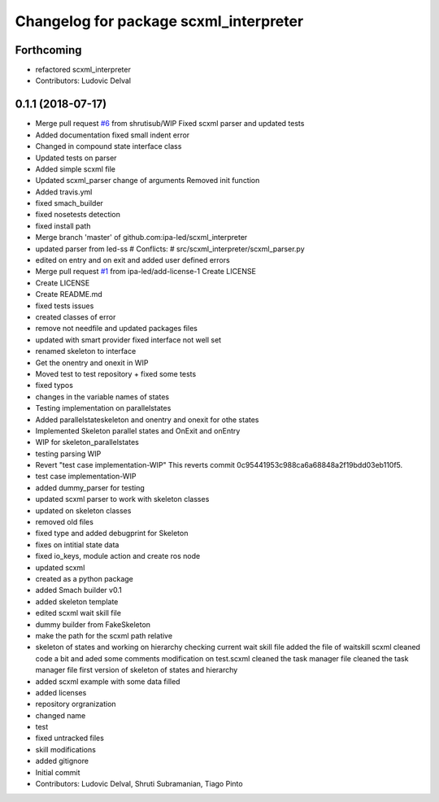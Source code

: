 ^^^^^^^^^^^^^^^^^^^^^^^^^^^^^^^^^^^^^^^
Changelog for package scxml_interpreter
^^^^^^^^^^^^^^^^^^^^^^^^^^^^^^^^^^^^^^^

Forthcoming
-----------
* refactored scxml_interpreter
* Contributors: Ludovic Delval

0.1.1 (2018-07-17)
------------------
* Merge pull request `#6 <https://github.com/ipa-led/scxml_interpreter/issues/6>`_ from shrutisub/WIP
  Fixed scxml parser  and updated tests
* Added documentation
  fixed small indent error
* Changed in compound state interface class
* Updated tests on parser
* Added simple scxml file
* Updated scxml_parser
  change of arguments
  Removed init function
* Added travis.yml
* fixed smach_builder
* fixed nosetests detection
* fixed install path
* Merge branch 'master' of github.com:ipa-led/scxml_interpreter
* updated parser from led-ss
  # Conflicts:
  #	src/scxml_interpreter/scxml_parser.py
* edited on entry and on exit and added user defined errors
* Merge pull request `#1 <https://github.com/ipa-led/scxml_interpreter/issues/1>`_ from ipa-led/add-license-1
  Create LICENSE
* Create LICENSE
* Create README.md
* fixed tests issues
* created classes of error
* remove not needfile and updated packages files
* updated with smart provider
  fixed interface not well set
* renamed skeleton to interface
* Get the onentry and onexit in WIP
* Moved test to test repository + fixed some tests
* fixed typos
* changes in the variable names of states
* Testing implementation on parallelstates
* Added parallelstateskeleton and onentry and onexit for othe states
* Implemented Skeleton parallel states and OnExit and onEntry
* WIP for skeleton_parallelstates
* testing parsing WIP
* Revert "test case implementation-WIP"
  This reverts commit 0c95441953c988ca6a68848a2f19bdd03eb110f5.
* test case implementation-WIP
* added dummy_parser for testing
* updated scxml parser to work with skeleton classes
* updated on skeleton classes
* removed old files
* fixed type and added debugprint for Skeleton
* fixes on intitial state data
* fixed io_keys, module action and create ros node
* updated scxml
* created as a python package
* added Smach builder v0.1
* added skeleton template
* edited scxml wait skill file
* dummy builder from FakeSkeleton
* make the path for the scxml path relative
* skeleton of states and working on hierarchy
  checking current wait skill file
  added the file of waitskill scxml
  cleaned code a bit and aded some comments
  modification on test.scxml
  cleaned the task manager file
  cleaned the task manager file
  first version of skeleton of states and hierarchy
* added scxml example with some data filled
* added licenses
* repository orgranization
* changed name
* test
* fixed untracked files
* skill modifications
* added gitignore
* Initial commit
* Contributors: Ludovic Delval, Shruti Subramanian, Tiago Pinto
